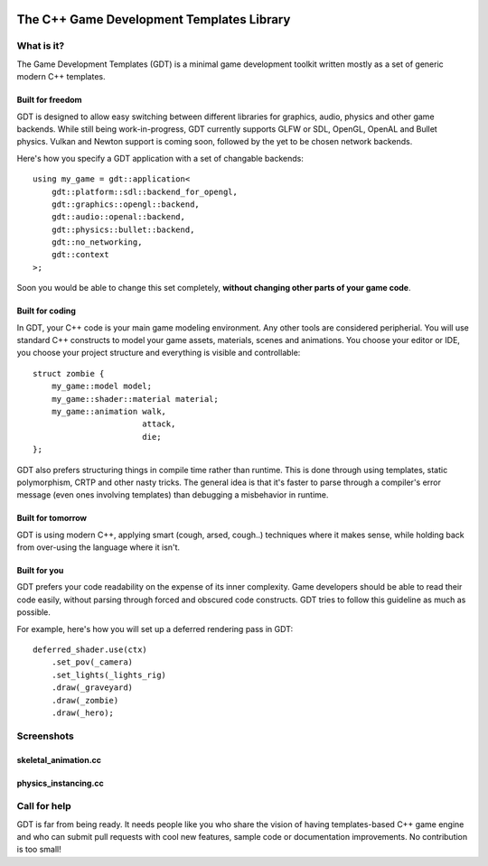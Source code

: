 .. image:: https://raw.githubusercontent.com/rlofc/GameDevTemplates/master/docs/images/gdt.png
    :align: center

The C++ Game Development Templates Library
==========================================

What is it?
-----------

The Game Development Templates (GDT) is a minimal game 
development toolkit written mostly as a set of generic modern C++ templates.

Built for freedom
~~~~~~~~~~~~~~~~~

GDT is designed to allow easy switching between different libraries for 
graphics, audio, physics and other game backends.
While still being work-in-progress, GDT currently supports GLFW or SDL, OpenGL,
OpenAL and Bullet physics. Vulkan and Newton support is coming soon, followed
by the yet to be chosen network backends.

Here's how you specify a GDT application with a set of changable backends:

::

    using my_game = gdt::application<
        gdt::platform::sdl::backend_for_opengl,
        gdt::graphics::opengl::backend,
        gdt::audio::openal::backend,
        gdt::physics::bullet::backend,
        gdt::no_networking,
        gdt::context
    >;


Soon you would be able to change this set completely,
**without changing other parts of your game code**.


Built for coding
~~~~~~~~~~~~~~~~

In GDT, your C++ code is your main game modeling environment.
Any other tools are considered peripherial. You will use standard C++
constructs to model your game assets, materials, scenes and animations.
You choose your editor or IDE, you choose your project structure and 
everything is visible and controllable:

::

    struct zombie {
        my_game::model model;
        my_game::shader::material material;
        my_game::animation walk,
                           attack,
                           die;
    };

GDT also prefers structuring things in compile time rather than runtime.
This is done through using templates, static polymorphism, CRTP and other nasty
tricks. The general idea is that it's faster to parse through a compiler's error
message (even ones involving templates) than debugging a misbehavior in runtime.

Built for tomorrow
~~~~~~~~~~~~~~~~~~
GDT is using modern C++, applying smart (cough, arsed, cough..) techniques where it makes sense,
while holding back from over-using the language where it isn't.

Built for you
~~~~~~~~~~~~~

GDT prefers your code readability on the expense of its inner complexity.
Game developers should be able to read their code easily, without parsing
through forced and obscured code constructs. GDT tries to follow this guideline
as much as possible.

For example, here's how you will set up a deferred rendering pass in GDT:

::
    
    deferred_shader.use(ctx)
        .set_pov(_camera)
        .set_lights(_lights_rig)
        .draw(_graveyard)
        .draw(_zombie)
        .draw(_hero);

Screenshots
-----------

skeletal_animation.cc
~~~~~~~~~~~~~~~~~~~~~

.. image:: https://raw.githubusercontent.com/rlofc/rlofc.github.com/master/gdt/gifs/imrod.gif
    :align: center

physics_instancing.cc
~~~~~~~~~~~~~~~~~~~~~

.. image:: https://raw.githubusercontent.com/rlofc/rlofc.github.com/master/gdt/gifs/bullet.gif
    :align: center

Call for help
-------------

GDT is far from being ready. It needs people like you who
share the vision of having templates-based C++ game engine and who can
submit pull requests with cool new features, sample code or documentation
improvements. No contribution is too small!
